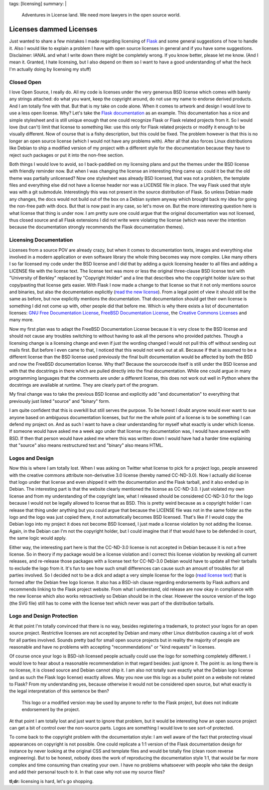 tags: [licensing]
summary: |
  Adventures in License land.  We need more lawyers in the open source
  world.

Licenses dammed Licenses
========================

Just wanted to share a few mistakes I made regarding licensing of `Flask
<http://flask.pocoo.org/>`_ and some general suggestions of how to
handle it. Also I would like to explain a problem I have with open
source licenses in general and if you have some suggestions. Disclaimer:
IANAL and what I write down there might be completely wrong. If you know
better, please let me know. (And I mean it. Granted, I hate licensing,
but I also depend on them so I want to have a good understanding of what
the heck I'm actually doing by licensing my stuff) 

Closed Open
~~~~~~~~~~~

I love Open Source, I really do. All my code is licenses under the very
generous BSD license which comes with barely any strings attached: do
what you want, keep the copyright around, do not use my name to endorse
derived products. And I am totally fine with that. But that is my take
on code alone. When it comes to artwork and design I would love to use a
less open license. Why? Let's take the `Flask documentation
<http://flask.pocoo.org/docs/>`_ as an example. This documentation has a
nice and simple stylesheet and is still unique enough that one could
recognize Flask or Flask related projects from it. So I would love (but
can't) limit that license to something like: use this only for Flask
related projects or modify it enough to be visually different. Now of
course that is a fishy description, but this could be fixed. The problem
however is that this is no longer an open source license (which I would
not have any problems with). After all that also forces Linux
distributions like Debian to ship a modified version of my project with
a different style for the documentation because they have to reject such
packages or put it into the non-free section. 

Both things I would love to avoid, so I back-paddled on my licensing
plans and put the themes under the BSD license with friendly reminder
now. But when I was changing the license an interesting thing came up:
could it be that the old theme was partially unlicensed? Now one
stylesheet was already BSD licensed, that was not a problem, the
template files and everything else did not have a license header nor was
a LICENSE file in place. The way Flask used that style was with a git
submodule. Interestingly this was not present in the source distribution
of Flask. So unless Debian made any changes, the docs would not build
out of the box on a Debian system anyway which brought back my idea for
going the non-free path with docs. But that is now past in any case, so
let's move on. But the more interesting question here is what license
that thing is under now. I am pretty sure one could argue that the
original documentation was not licensed, thus closed source and all
Flask extensions I did not write were violating the license (which was
never the intention because the documentation strongly recommends the
Flask documentation themes). 

Licensing Documentation
~~~~~~~~~~~~~~~~~~~~~~~

Licenses from a source POV are already crazy, but when it comes to
documentation texts, images and everything else involved in a modern
application or even software library the whole thing becomes way more
complex. Like many others I so far licensed my code under the BSD
license and I did that by adding a quick licensing header to all files
and adding a LICENSE file with the license text. The license text was
more or less the original three-clause BSD license text with "University
of Berkley" replaced by "Copyright Holder" and a line that describes who
the copyright holder is/are so that copy/pasting that license gets
easier. With Flask I now made a change to that license so that it not
only mentions source and binaries, but also the documentation explicitly
(`read the new license
<http://flask.pocoo.org/docs/license/#flask-license>`_). From a legal
point of view it should still be the same as before, but now explicitly
mentions the documentation. That documentation should get their own
license is something I did not come up with, other people did that
before me. Which is why there exists a list of documentation licenses:
`GNU Free Documentation License
<http://www.gnu.org/licenses/fdl.html>`_, `FreeBSD Documentation License
<http://www.freebsd.org/copyright/freebsd-doc-license.html>`_, the
`Creative Commons Licenses
<http://en.wikipedia.org/wiki/Creative_Commons_licenses>`_ and many
more. 

Now my first plan was to adapt the FreeBSD Documentation License because
it is very close to the BSD license and should not cause any troubles
switching to without having to ask all the persons who provided patches.
Though a licensing change is a licensing change and even if just the
wording changed I would not pull this off without sending out mails
first. But before I even came to that, I noticed that this would not
work out at all. Because if that is assumed to be a different license
than the BSD license used previously the final built documentation would
be affected by both the BSD and now the FreeBSD documentation license.
Why that? Because the sourcecode itself is still under the BSD license
and with that the docstrings in there which are pulled directly into the
final documentation. While one could argue in many programming languages
that the comments are under a different license, this does not work out
well in Python where the docstrings are available at runtime. They are
clearly part of the program. 

My final change was to take the previous BSD license and explicitly add
"and documentation" to everything that previously just listed "source"
and "binary" form. 

I am quite confident that this is overkill but still serves the purpose.
To be honest I doubt anyone would ever want to sue anyone based on
ambiguous documentation licenses, but for me the whole point of a
license is to be something I can defend my project on. And as such I
want to have a clear understanding for myself what exactly is under
which license. If someone would have asked me a week ago under that
license my documentation was, I would have answered with BSD. If then
that person would have asked me where this was written down I would have
had a harder time explaining that "source" also means restructured text
and "binary" also means HTML. 

Logos and Design
~~~~~~~~~~~~~~~~

Now this is where I am totally lost. When I was asking on Twitter what
license to pick for a project logo, people answered with the creative
commons attribute non-derivative 3.0 license (hereby named CC-ND-3.0).
Now I actually did license that logo under that license and even shipped
it with the documentation and the Flask tarball, and it also ended up in
Debian. The interesting part is that the website clearly mentioned the
license as CC-ND-3.0. I just violated my own license and from my
understanding of the copyright law, what I released should be considered
CC-ND-3.0 for the logo because I would not be legally allowed to license
that as BSD. This is pretty weird because as a copyright holder I can
release that thing under anything but you could argue that because the
LICENSE file was not in the same folder as the logo and the logo was
just copied there, it not automatically becomes BSD licensed. That's
like if I would copy the Debian logo into my project it does not become
BSD licensed, I just made a license violation by not adding the license.
Again, in the Debian can I'm not the copyright holder, but I could
imagine that if that would have to be defended in court, the same logic
would apply. 

Either way, the interesting part here is that the CC-ND-3.0 license is
not accepted in Debian because it is not a free license. So in theory if
my package would be a license violation and I correct this license
violation by revoking all current releases, and re-release those
packages with a license text for CC-ND-3.0 Debian would have to update
all their tarballs to exclude the logo from it. It's fun to see how such
small differences can cause such an amount of troubles for all parties
involved. So I decided not to be a dick and adapt a very simple license
for the logo (`read license text
<http://flask.pocoo.org/docs/license/#flask-artwork-license>`_) that is
formed after the Debian free logo license. It also has a BSD-ish clause
regarding endorsements by Flask authors and recommends linking to the
Flask project website. From what I understand, old release are now okay
in compliance with the new license which also works retroactively so
Debian should be in the clear. However the source version of the logo
(the SVG file) still has to come with the license text which never was
part of the distribution tarballs. 

Logo and Design Protection
~~~~~~~~~~~~~~~~~~~~~~~~~~

At that point I'm totally convinced that there is no way, besides
registering a trademark, to protect your logos for an open source
project. Restrictive licenses are not accepted by Debian and many other
Linux distribution causing a lot of work for all parties involved.
Sounds pretty bad for small open source projects but in reality the
majority of people are reasonable and have no problems with accepting
"recommendations" or "kind requests" in licenses. 

Of course once your logo is BSD-ish licensed people actually could use
the logo for something completely different. I would love to hear about
a reasonable recommendation in that regard besides: just ignore it. The
point is: as long there is no license, it is closed source and Debian
cannot ship it. I am also not totally sure exactly what the Debian logo
license (and as such the Flask logo license) exactly allows. May you now
use this logo as a bullet point on a website not related to Flask? From
my understanding yes, because otherwise it would not be considered open
source, but what exactly is the legal interpretation of this sentence be
then? 

    This logo or a modified version may be used by anyone to refer to
    the Flask project, but does not indicate endorsement by the project.

At that point I am totally lost and just want to ignore that problem,
but it would be interesting how an open source project can get a bit of
control over the non-source parts. Logos are something I would love to
see sort-of protected. 

To come back to the copyright problem with the documentation style: I am
well aware of the fact that protecting visual appearances on copyright
is not possible. One could replicate a 1:1 version of the Flask
documentation design for instance by never looking at the original CSS
and template files and would be totally fine (clean room reverse
engineering). But to be honest, nobody does the work of reproducing the
documentation style 1:1, that would be far more complex and time
consuming than creating your own. I have no problems whatsoever with
people who take the design and add their personal touch to it. In that
case why not use my source files? 

**tl;dr:** licensing is hard, let's go shopping.

